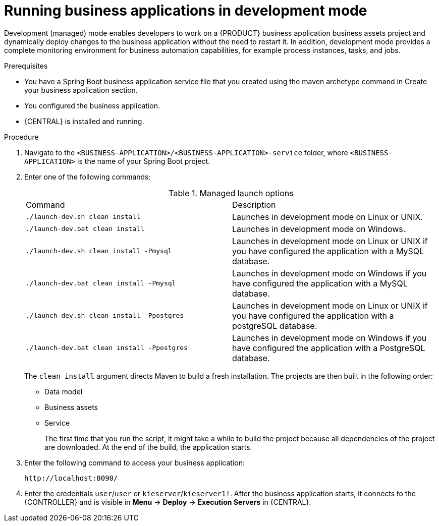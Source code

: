 [id='bus-apps-run-managed_{context}']

= Running business applications in development mode

Development (managed) mode enables developers to work on a {PRODUCT} business application business assets project and dynamically deploy changes to the business application without the need to restart it. In addition, development mode provides a complete monitoring environment for business automation capabilities, for example process instances, tasks, and jobs.

.Prerequisites
* You have a Spring Boot business application service file that you created using the maven archetype command in Create your business application section.
* You configured the business application.
* {CENTRAL} is installed and running.

.Procedure
. Navigate to the `<BUSINESS-APPLICATION>/<BUSINESS-APPLICATION>-service` folder, where `<BUSINESS-APPLICATION>` is the name of your Spring Boot project.
. Enter one of the following commands:
+
.Managed launch options
[cols="50%,50%"]
|===
|Command
|Description

|`./launch-dev.sh clean install`
|Launches in development mode on Linux or UNIX.

|`./launch-dev.bat clean install`
|Launches in development mode on Windows.

|`./launch-dev.sh clean install -Pmysql`
|Launches in development mode on Linux or UNIX if you have configured the application with a MySQL database.

|`./launch-dev.bat clean install -Pmysql`
|Launches in development mode on Windows if you have configured the application with a MySQL database.

|`./launch-dev.sh clean install -Ppostgres`
|Launches in development mode on Linux or UNIX if you have configured the application with a postgreSQL database.

|`./launch-dev.bat clean install -Ppostgres`
|Launches in development mode on Windows if you have configured the application with a PostgreSQL database.

|===
+
The `clean install` argument directs Maven to build a fresh installation. The projects are then built in the following order:
+
* Data model
* Business assets
* Service
+
The first time that you run the script, it might take a while to build the project because all dependencies of the project are downloaded. At the end of the build, the application starts.
. Enter the following command to access your business application:
+
[source]
----
http://localhost:8090/
----
. Enter the credentials `user`/`user`  or `kieserver`/`kieserver1!`. After the business application starts, it connects to the {CONTROLLER} and is visible in *Menu* -> *Deploy* -> *Execution Servers* in {CENTRAL}.
